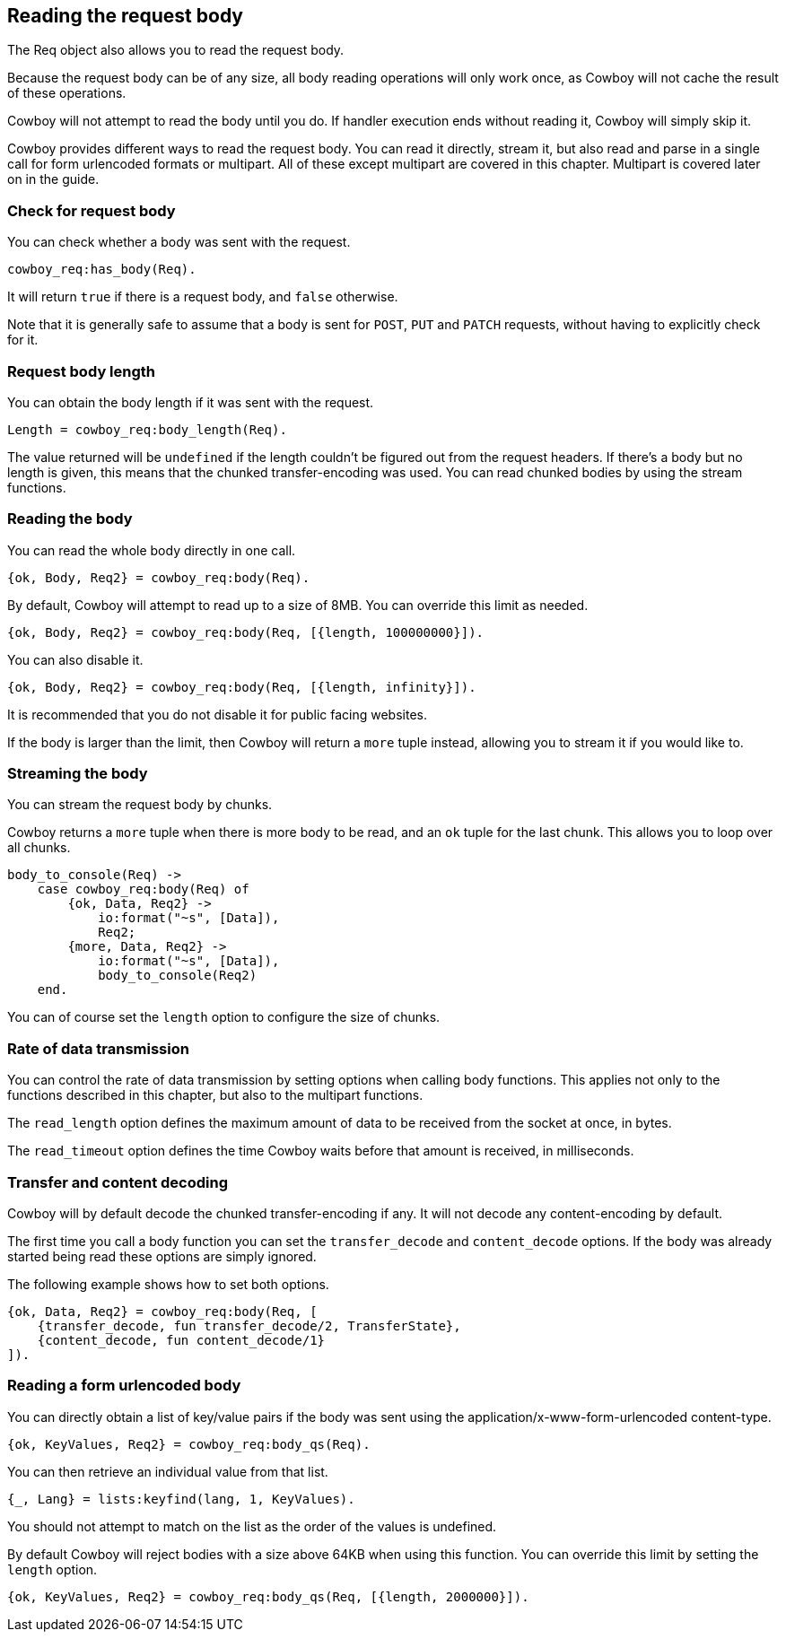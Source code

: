 [[req_body]]
== Reading the request body

The Req object also allows you to read the request body.

Because the request body can be of any size, all body
reading operations will only work once, as Cowboy will
not cache the result of these operations.

Cowboy will not attempt to read the body until you do.
If handler execution ends without reading it, Cowboy
will simply skip it.

Cowboy provides different ways to read the request body.
You can read it directly, stream it, but also read and
parse in a single call for form urlencoded formats or
multipart. All of these except multipart are covered in
this chapter. Multipart is covered later on in the guide.

=== Check for request body

You can check whether a body was sent with the request.

[source,erlang]
cowboy_req:has_body(Req).

It will return `true` if there is a request body, and
`false` otherwise.

Note that it is generally safe to assume that a body is
sent for `POST`, `PUT` and `PATCH` requests, without
having to explicitly check for it.

=== Request body length

You can obtain the body length if it was sent with the
request.

[source,erlang]
Length = cowboy_req:body_length(Req).

The value returned will be `undefined` if the length
couldn't be figured out from the request headers. If
there's a body but no length is given, this means that
the chunked transfer-encoding was used. You can read
chunked bodies by using the stream functions.

=== Reading the body

You can read the whole body directly in one call.

[source,erlang]
{ok, Body, Req2} = cowboy_req:body(Req).

By default, Cowboy will attempt to read up to a
size of 8MB. You can override this limit as needed.

[source,erlang]
{ok, Body, Req2} = cowboy_req:body(Req, [{length, 100000000}]).

You can also disable it.

[source,erlang]
{ok, Body, Req2} = cowboy_req:body(Req, [{length, infinity}]).

It is recommended that you do not disable it for public
facing websites.

If the body is larger than the limit, then Cowboy will return
a `more` tuple instead, allowing you to stream it if you
would like to.

=== Streaming the body

You can stream the request body by chunks.

Cowboy returns a `more` tuple when there is more body to
be read, and an `ok` tuple for the last chunk. This allows
you to loop over all chunks.

[source,erlang]
----
body_to_console(Req) ->
    case cowboy_req:body(Req) of
        {ok, Data, Req2} ->
            io:format("~s", [Data]),
            Req2;
        {more, Data, Req2} ->
            io:format("~s", [Data]),
            body_to_console(Req2)
    end.
----

You can of course set the `length` option to configure the
size of chunks.

=== Rate of data transmission

You can control the rate of data transmission by setting
options when calling body functions. This applies not only
to the functions described in this chapter, but also to
the multipart functions.

The `read_length` option defines the maximum amount of data
to be received from the socket at once, in bytes.

The `read_timeout` option defines the time Cowboy waits
before that amount is received, in milliseconds.

=== Transfer and content decoding

Cowboy will by default decode the chunked transfer-encoding
if any. It will not decode any content-encoding by default.

The first time you call a body function you can set the
`transfer_decode` and `content_decode` options. If the body
was already started being read these options are simply
ignored.

The following example shows how to set both options.

[source,erlang]
----
{ok, Data, Req2} = cowboy_req:body(Req, [
    {transfer_decode, fun transfer_decode/2, TransferState},
    {content_decode, fun content_decode/1}
]).
----

=== Reading a form urlencoded body

You can directly obtain a list of key/value pairs if the
body was sent using the application/x-www-form-urlencoded
content-type.

[source,erlang]
{ok, KeyValues, Req2} = cowboy_req:body_qs(Req).

You can then retrieve an individual value from that list.

[source,erlang]
{_, Lang} = lists:keyfind(lang, 1, KeyValues).

You should not attempt to match on the list as the order
of the values is undefined.

By default Cowboy will reject bodies with a size above
64KB when using this function. You can override this limit
by setting the `length` option.

[source,erlang]
{ok, KeyValues, Req2} = cowboy_req:body_qs(Req, [{length, 2000000}]).
